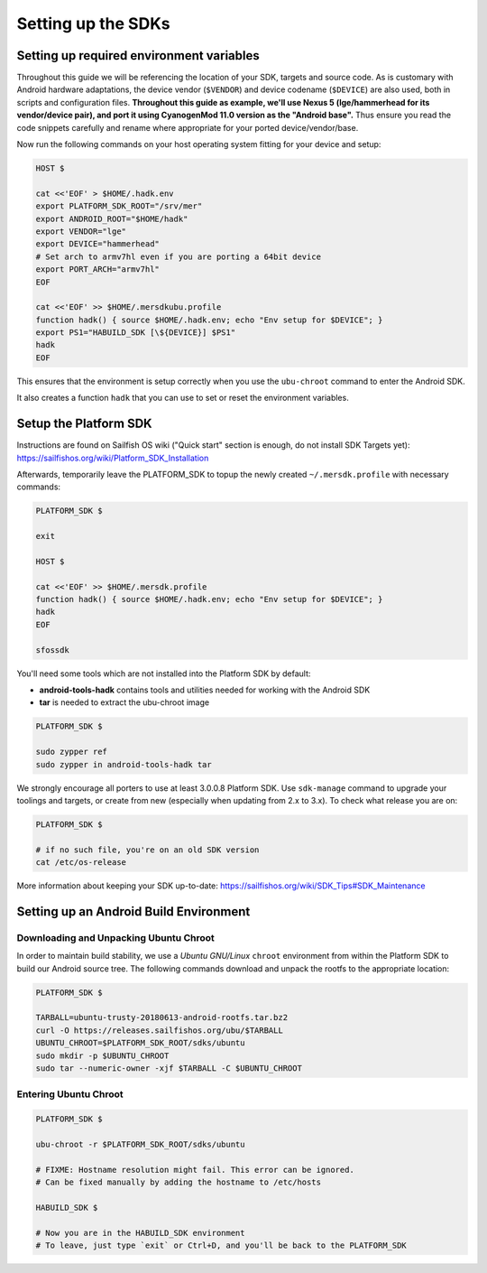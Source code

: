 Setting up the SDKs
===================

Setting up required environment variables
-----------------------------------------

Throughout this guide we will be referencing the location of your SDK,
targets and source code. As is customary with Android hardware adaptations,
the device vendor (``$VENDOR``) and device codename (``$DEVICE``) are also
used, both in scripts and configuration files. **Throughout this guide as example,
we'll use Nexus 5 (lge/hammerhead for its vendor/device pair), and port it
using CyanogenMod 11.0 version as the "Android base".** Thus ensure you read
the code snippets carefully and rename where appropriate for your ported
device/vendor/base.

Now run the following commands on your host operating system fitting for your
device and setup:

.. code-block:: console

  HOST $

  cat <<'EOF' > $HOME/.hadk.env
  export PLATFORM_SDK_ROOT="/srv/mer"
  export ANDROID_ROOT="$HOME/hadk"
  export VENDOR="lge"
  export DEVICE="hammerhead"
  # Set arch to armv7hl even if you are porting a 64bit device
  export PORT_ARCH="armv7hl"
  EOF

  cat <<'EOF' >> $HOME/.mersdkubu.profile
  function hadk() { source $HOME/.hadk.env; echo "Env setup for $DEVICE"; }
  export PS1="HABUILD_SDK [\${DEVICE}] $PS1"
  hadk
  EOF

This ensures that the environment is setup correctly when you use the
``ubu-chroot`` command to enter the Android SDK.

It also creates a function ``hadk`` that you can use to set or reset the environment
variables.

.. _enter-mer-sdk:

Setup the Platform SDK
----------------------

Instructions are found on Sailfish OS wiki ("Quick start" section is enough,
do not install SDK Targets yet): https://sailfishos.org/wiki/Platform_SDK_Installation

Afterwards, temporarily leave the PLATFORM_SDK to topup the newly created ``~/.mersdk.profile`` with necessary commands:

.. code-block:: console

  PLATFORM_SDK $

  exit

  HOST $

  cat <<'EOF' >> $HOME/.mersdk.profile
  function hadk() { source $HOME/.hadk.env; echo "Env setup for $DEVICE"; }
  hadk
  EOF

  sfossdk

You'll need some tools which are not installed into the Platform SDK by default:

* **android-tools-hadk** contains tools and utilities needed for working with
  the Android SDK
* **tar** is needed to extract the ubu-chroot image

.. code-block:: console

  PLATFORM_SDK $

  sudo zypper ref
  sudo zypper in android-tools-hadk tar

We strongly encourage all porters to use at least 3.0.0.8 Platform SDK. Use
``sdk-manage`` command to upgrade your toolings and targets, or create from new
(especially when updating from 2.x to 3.x). To check what release you are on:

.. code-block:: console

  PLATFORM_SDK $

  # if no such file, you're on an old SDK version
  cat /etc/os-release

More information about keeping your SDK up-to-date:
https://sailfishos.org/wiki/SDK_Tips#SDK_Maintenance

Setting up an Android Build Environment
---------------------------------------

Downloading and Unpacking Ubuntu Chroot
```````````````````````````````````````

In order to maintain build stability, we use a *Ubuntu GNU/Linux*
``chroot`` environment from within the Platform SDK to build our Android
source tree. The following commands download and unpack the rootfs to
the appropriate location:

.. code-block:: console

  PLATFORM_SDK $

  TARBALL=ubuntu-trusty-20180613-android-rootfs.tar.bz2
  curl -O https://releases.sailfishos.org/ubu/$TARBALL
  UBUNTU_CHROOT=$PLATFORM_SDK_ROOT/sdks/ubuntu
  sudo mkdir -p $UBUNTU_CHROOT
  sudo tar --numeric-owner -xjf $TARBALL -C $UBUNTU_CHROOT

.. _enter-ubu-chroot:

Entering Ubuntu Chroot
``````````````````````

.. code-block:: console

  PLATFORM_SDK $

  ubu-chroot -r $PLATFORM_SDK_ROOT/sdks/ubuntu

  # FIXME: Hostname resolution might fail. This error can be ignored.
  # Can be fixed manually by adding the hostname to /etc/hosts

  HABUILD_SDK $

  # Now you are in the HABUILD_SDK environment
  # To leave, just type `exit` or Ctrl+D, and you'll be back to the PLATFORM_SDK

